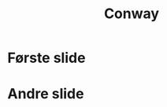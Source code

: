 #+TITLE: Conway
#+REVEAL_ROOT: http://cdn.jsdelivr.net/reveal.js/3.0.0/
#+OPTIONS: num:nil toc:nil


* Første slide

* Andre slide
